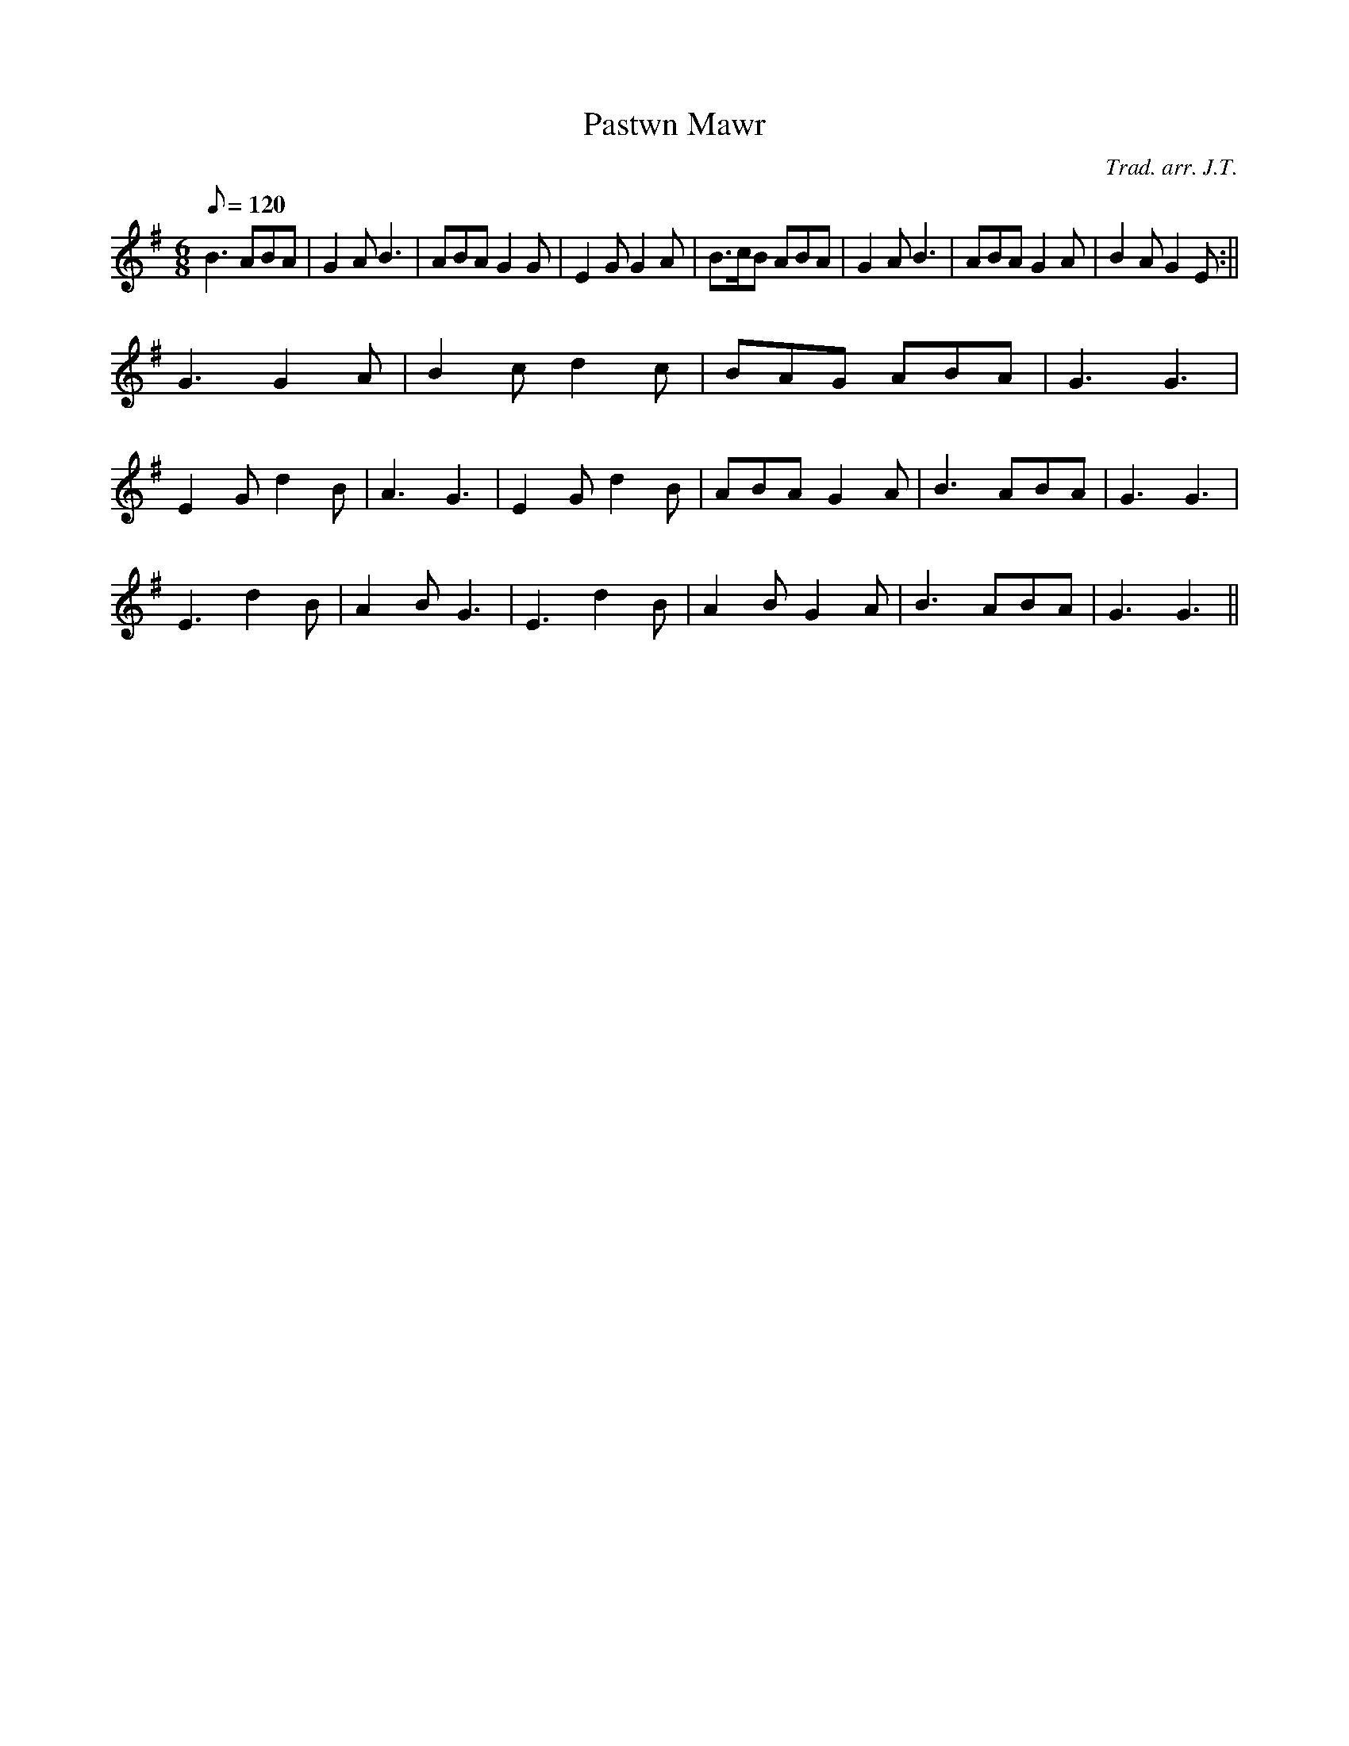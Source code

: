 X:177
T:Pastwn Mawr
M:6/8
L:1/8
Q:120
C:Trad. arr. J.T.
R:Jig
N:Slightly compresed
K:G
B3 ABA|G2A B3|ABA G2G|E2G G2A|B>cB ABA|G2A B3|ABA G2A|B2A G2E:||
G3 G2A|B2c d2c|BAG ABA|G3 G3|
E2G d2B|A3 G3|E2G d2B|ABA G2A|B3 ABA|G3 G3|
E3 d2B|A2B G3|E3 d2B|A2B G2A|B3 ABA|G3 G3||
% ABC2Win Version 2.1 25-10-2001
